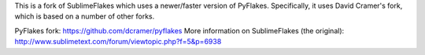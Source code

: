 This is a fork of SublimeFlakes which uses a newer/faster version of PyFlakes. Specifically, it uses David Cramer's fork, which is based on a number of other forks.

PyFlakes fork: https://github.com/dcramer/pyflakes
More information on SublimeFlakes (the original): http://www.sublimetext.com/forum/viewtopic.php?f=5&p=6938